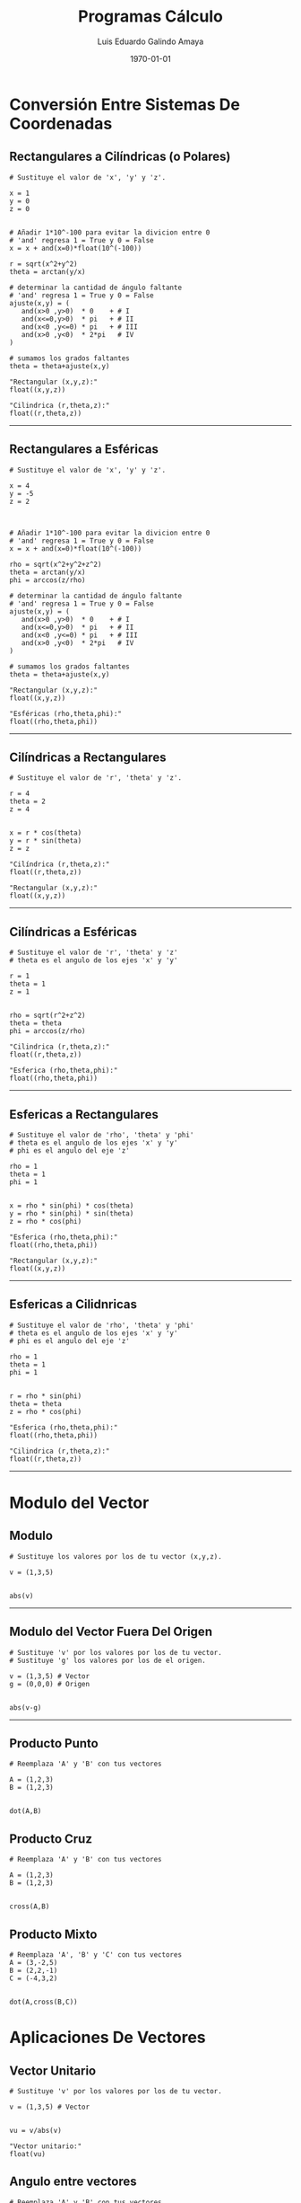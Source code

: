 
#+TITLE:    Programas Cálculo
#+Author:   Luis Eduardo Galindo Amaya
#+email:    egalindo54@uabc.edu.mx

#+LATEX_COMPILER: pdflatex
#+LATEX_CLASS: article
#+LATEX_CLASS_OPTIONS:
#+LATEX_HEADER: \usepackage[spanish]{babel}
#+LATEX_HEADER: \usepackage{pifont}
#+LATEX_HEADER: \usepackage{pagecolor,lipsum}
# #+LATEX_HEADER_EXTRA: \pagecolor{pink!90!pink}

#+DESCRIPTION:
#+KEYWORDS:
#+LANGUAGE: es
#+DATE: \today

# #+OPTIONS: \n:nil num:nil toc:nil

\newpage 

* Conversión Entre Sistemas De Coordenadas
** Rectangulares a Cilíndricas (o Polares)
#+BEGIN_SRC
# Sustituye el valor de 'x', 'y' y 'z'.

x = 1
y = 0
z = 0


# Añadir 1*10^-100 para evitar la divicion entre 0
# 'and' regresa 1 = True y 0 = False
x = x + and(x=0)*float(10^(-100))

r = sqrt(x^2+y^2)
theta = arctan(y/x)

# determinar la cantidad de ángulo faltante
# 'and' regresa 1 = True y 0 = False
ajuste(x,y) = ( 
   and(x>0 ,y>0)  * 0    + # I
   and(x<=0,y>0)  * pi   + # II
   and(x<0 ,y<=0) * pi   + # III
   and(x>0 ,y<0)  * 2*pi   # IV
)

# sumamos los grados faltantes
theta = theta+ajuste(x,y)

"Rectangular (x,y,z):"
float((x,y,z))

"Cilindrica (r,theta,z):"
float((r,theta,z))
#+END_SRC

-----

\newpage 

** Rectangulares a Esféricas
#+BEGIN_SRC
# Sustituye el valor de 'x', 'y' y 'z'.

x = 4
y = -5
z = 2



# Añadir 1*10^-100 para evitar la divicion entre 0
# 'and' regresa 1 = True y 0 = False
x = x + and(x=0)*float(10^(-100))

rho = sqrt(x^2+y^2+z^2)
theta = arctan(y/x)
phi = arccos(z/rho)

# determinar la cantidad de ángulo faltante
# 'and' regresa 1 = True y 0 = False
ajuste(x,y) = ( 
   and(x>0 ,y>0)  * 0    + # I
   and(x<=0,y>0)  * pi   + # II
   and(x<0 ,y<=0) * pi   + # III
   and(x>0 ,y<0)  * 2*pi   # IV
)

# sumamos los grados faltantes
theta = theta+ajuste(x,y)

"Rectangular (x,y,z):"
float((x,y,z))

"Esféricas (rho,theta,phi):"
float((rho,theta,phi))
#+END_SRC

-----

\newpage 

** Cilíndricas a Rectangulares
#+BEGIN_SRC 
# Sustituye el valor de 'r', 'theta' y 'z'.

r = 4
theta = 2
z = 4


x = r * cos(theta)
y = r * sin(theta)
z = z

"Cilíndrica (r,theta,z):"
float((r,theta,z))

"Rectangular (x,y,z):"
float((x,y,z))
#+END_SRC

-----

\newpage 

** Cilíndricas a Esféricas
#+BEGIN_SRC 
# Sustituye el valor de 'r', 'theta' y 'z'
# theta es el angulo de los ejes 'x' y 'y'

r = 1
theta = 1
z = 1


rho = sqrt(r^2+z^2) 
theta = theta
phi = arccos(z/rho)

"Cilindrica (r,theta,z):"
float((r,theta,z))

"Esferica (rho,theta,phi):"
float((rho,theta,phi))
#+END_SRC

-----

\newpage

** Esfericas a Rectangulares
#+BEGIN_SRC 
# Sustituye el valor de 'rho', 'theta' y 'phi'
# theta es el angulo de los ejes 'x' y 'y'
# phi es el angulo del eje 'z'

rho = 1
theta = 1
phi = 1


x = rho * sin(phi) * cos(theta)
y = rho * sin(phi) * sin(theta)
z = rho * cos(phi)

"Esferica (rho,theta,phi):"
float((rho,theta,phi))

"Rectangular (x,y,z):"
float((x,y,z))
#+END_SRC

-----

\newpage 

** Esfericas a Cilidnricas
#+BEGIN_SRC 
# Sustituye el valor de 'rho', 'theta' y 'phi'
# theta es el angulo de los ejes 'x' y 'y'
# phi es el angulo del eje 'z'

rho = 1
theta = 1
phi = 1


r = rho * sin(phi)
theta = theta
z = rho * cos(phi)

"Esferica (rho,theta,phi):"
float((rho,theta,phi))

"Cilindrica (r,theta,z):"
float((r,theta,z))
#+END_SRC

-----

\newpage

* Modulo del Vector
** Modulo 
#+BEGIN_SRC 
# Sustituye los valores por los de tu vector (x,y,z).

v = (1,3,5)


abs(v)
#+END_SRC

-----

** Modulo del Vector Fuera Del Origen
#+BEGIN_SRC 
# Sustituye 'v' por los valores por los de tu vector.
# Sustituye 'g' los valores por los de el origen.

v = (1,3,5) # Vector
g = (0,0,0) # Origen


abs(v-g)
#+END_SRC

-----

** Producto Punto
#+BEGIN_SRC 
# Reemplaza 'A' y 'B' con tus vectores

A = (1,2,3)
B = (1,2,3)


dot(A,B)
#+END_SRC

** Producto Cruz
#+BEGIN_SRC 
# Reemplaza 'A' y 'B' con tus vectores

A = (1,2,3)
B = (1,2,3)


cross(A,B)
#+END_SRC

** Producto Mixto
#+BEGIN_SRC 
# Reemplaza 'A', 'B' y 'C' con tus vectores
A = (3,-2,5)
B = (2,2,-1)
C = (-4,3,2)


dot(A,cross(B,C))
#+END_SRC

* Aplicaciones De Vectores
** Vector Unitario
#+BEGIN_SRC 
# Sustituye 'v' por los valores por los de tu vector.

v = (1,3,5) # Vector


vu = v/abs(v)

"Vector unitario:"
float(vu)
#+END_SRC

** Angulo entre vectores
#+BEGIN_SRC 
# Reemplaza 'A' y 'B' con tus vectores

A = (1,2,3)
B = (1,2,3)

arccos(dot(A,B)/(abs(A)*abs(B)))
#+END_SRC

** Angulos Directores
#+BEGIN_SRC 
# Reemplaza 'A' con tu vector

A = (1,2,2)

alpha = float(arccos(A[1]/abs(A)))
 beta = float(arccos(A[2]/abs(A)))
gamma = float(arccos(A[3]/abs(A)))

"Angulos Directores (rad):"
alpha
beta
gamma
#+END_SRC
